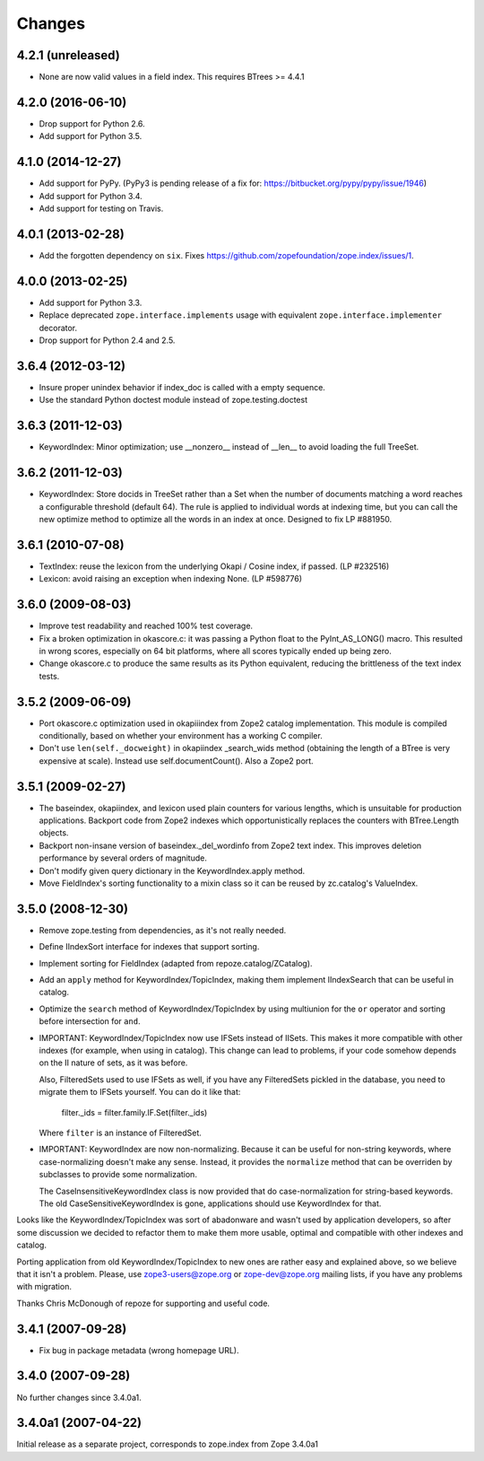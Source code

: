 Changes
=======

4.2.1 (unreleased)
------------------

- None are now valid values in a field index. This requires BTrees >= 4.4.1

4.2.0 (2016-06-10)
------------------

- Drop support for Python 2.6.

- Add support for Python 3.5.


4.1.0 (2014-12-27)
------------------

- Add support for PyPy.  (PyPy3 is pending release of a fix for:
  https://bitbucket.org/pypy/pypy/issue/1946)

- Add support for Python 3.4.

- Add support for testing on Travis.


4.0.1 (2013-02-28)
------------------

- Add the forgotten dependency on ``six``.
  Fixes https://github.com/zopefoundation/zope.index/issues/1.


4.0.0 (2013-02-25)
------------------

- Add support for Python 3.3.

- Replace deprecated ``zope.interface.implements`` usage with equivalent
  ``zope.interface.implementer`` decorator.

- Drop support for Python 2.4 and 2.5.

3.6.4 (2012-03-12)
------------------

- Insure proper unindex behavior if index_doc is called with a empty sequence.

- Use the standard Python doctest module instead of zope.testing.doctest

3.6.3 (2011-12-03)
------------------

- KeywordIndex: Minor optimization; use __nonzero__ instead of __len__
  to avoid loading the full TreeSet.

3.6.2 (2011-12-03)
------------------

- KeywordIndex: Store docids in TreeSet rather than a Set when the
  number of documents matching a word reaches a configurable
  threshold (default 64). The rule is applied to individual words at
  indexing time, but you can call the new optimize method to optimize
  all the words in an index at once. Designed to fix LP #881950.

3.6.1 (2010-07-08)
------------------

- TextIndex:  reuse the lexicon from the underlying Okapi / Cosine
  index, if passed.  (LP #232516)

- Lexicon:  avoid raising an exception when indexing None. (LP #598776)

3.6.0 (2009-08-03)
------------------

- Improve test readability and reached 100% test coverage.

- Fix a broken optimization in okascore.c: it was passing a Python
  float to the PyInt_AS_LONG() macro. This resulted in wrong scores,
  especially on 64 bit platforms, where all scores typically ended up
  being zero.

- Change okascore.c to produce the same results as its Python
  equivalent, reducing the brittleness of the text index tests.

3.5.2 (2009-06-09)
------------------

- Port okascore.c optimization used in okapiiindex from Zope2 catalog
  implementation.  This module is compiled conditionally, based on
  whether your environment has a working C compiler.

- Don't use ``len(self._docweight)`` in okapiindex _search_wids method
  (obtaining the length of a BTree is very expensive at scale).
  Instead use self.documentCount().  Also a Zope2 port.

3.5.1 (2009-02-27)
------------------

- The baseindex, okapiindex, and lexicon used plain counters for various
  lengths, which is unsuitable for production applications.
  Backport code from Zope2 indexes which opportunistically replaces the
  counters with BTree.Length objects.

- Backport non-insane version of baseindex._del_wordinfo from
  Zope2 text index.  This improves deletion performance by
  several orders of magnitude.

- Don't modify given query dictionary in the KeywordIndex.apply method.

- Move FieldIndex's sorting functionality to a mixin class so it can
  be reused by zc.catalog's ValueIndex.

3.5.0 (2008-12-30)
------------------

- Remove zope.testing from dependencies, as it's not really needed.

- Define IIndexSort interface for indexes that support sorting.

- Implement sorting for FieldIndex (adapted from repoze.catalog/ZCatalog).

- Add an ``apply`` method for KeywordIndex/TopicIndex, making them
  implement IIndexSearch that can be useful in catalog.

- Optimize the ``search`` method of KeywordIndex/TopicIndex by using
  multiunion for the ``or`` operator and sorting before intersection for ``and``.

- IMPORTANT: KeywordIndex/TopicIndex now use IFSets instead of IISets.
  This makes it more compatible with other indexes (for example, when
  using in catalog). This change can lead to problems, if your code somehow
  depends on the II nature of sets, as it was before.
  
  Also, FilteredSets used to use IFSets as well, if you have any
  FilteredSets pickled in the database, you need to migrate them to
  IFSets yourself. You can do it like that:
  
      filter._ids = filter.family.IF.Set(filter._ids)
  
  Where ``filter`` is an instance of FilteredSet.

- IMPORTANT: KeywordIndex are now non-normalizing. Because
  it can be useful for non-string keywords, where case-normalizing
  doesn't make any sense. Instead, it provides the ``normalize``
  method that can be overriden by subclasses to provide some
  normalization.
  
  The CaseInsensitiveKeywordIndex class is now provided that
  do case-normalization for string-based keywords. The old
  CaseSensitiveKeywordIndex is gone, applications should use
  KeywordIndex for that.

Looks like the KeywordIndex/TopicIndex was sort of abadonware
and wasn't used by application developers, so after some
discussion we decided to refactor them to make them more
usable, optimal and compatible with other indexes and catalog.

Porting application from old KeywordIndex/TopicIndex to new
ones are rather easy and explained above, so we believe that
it isn't a problem. Please, use zope3-users@zope.org or
zope-dev@zope.org mailing lists, if you have any problems
with migration.

Thanks Chris McDonough of repoze for supporting and useful code.

3.4.1 (2007-09-28)
------------------

- Fix bug in package metadata (wrong homepage URL).

3.4.0 (2007-09-28)
------------------

No further changes since 3.4.0a1.

3.4.0a1 (2007-04-22)
--------------------

Initial release as a separate project, corresponds to zope.index from
Zope 3.4.0a1
